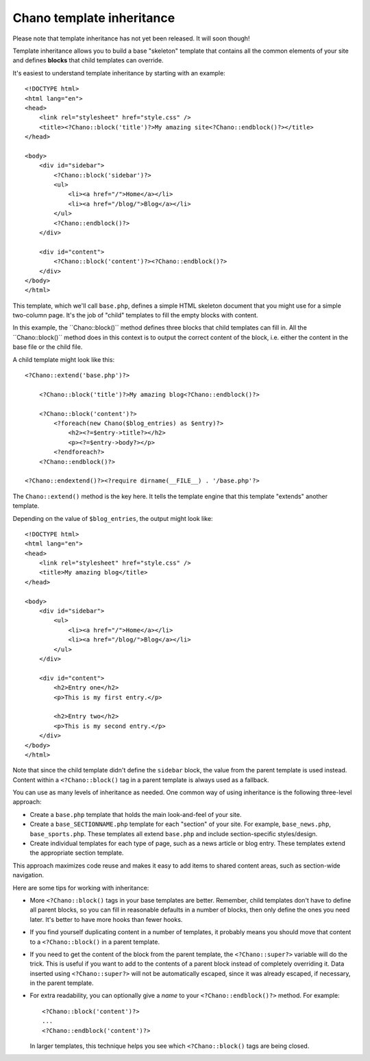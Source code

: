 .. highlight:: php

Chano template inheritance
==========================

Please note that template inheritance has not yet been released. It will soon
though!

Template inheritance allows you to build a base "skeleton" template that 
contains all the common elements of your site and defines **blocks** that child 
templates can override.

It's easiest to understand template inheritance by starting with an example::

    <!DOCTYPE html>
    <html lang="en">
    <head>
        <link rel="stylesheet" href="style.css" />
        <title><?Chano::block('title')?>My amazing site<?Chano::endblock()?></title>
    </head>

    <body>
        <div id="sidebar">
            <?Chano::block('sidebar')?>
            <ul>
                <li><a href="/">Home</a></li>
                <li><a href="/blog/">Blog</a></li>
            </ul>
            <?Chano::endblock()?>
        </div>

        <div id="content">
            <?Chano::block('content')?><?Chano::endblock()?>
        </div>
    </body>
    </html>

This template, which we'll call ``base.php``, defines a simple HTML skeleton
document that you might use for a simple two-column page. It's the job of
"child" templates to fill the empty blocks with content.

In this example, the ´´Chano::block()`` method defines three blocks that child
templates can fill in. All the ´´Chano::block()`` method does in this context is 
to output the correct content of the block, i.e. either the content in the base
file or the child file.

A child template might look like this::

    <?Chano::extend('base.php')?>

        <?Chano::block('title')?>My amazing blog<?Chano::endblock()?>

        <?Chano::block('content')?>
            <?foreach(new Chano($blog_entries) as $entry)?>
                <h2><?=$entry->title?></h2>
                <p><?=$entry->body?></p>
            <?endforeach?>
        <?Chano::endblock()?>
        
    <?Chano::endextend()?><?require dirname(__FILE__) . '/base.php'?>

The ``Chano::extend()`` method is the key here. It tells the template engine 
that this template "extends" another template.

Depending on the value of ``$blog_entries``, the output might look like::

    <!DOCTYPE html>
    <html lang="en">
    <head>
        <link rel="stylesheet" href="style.css" />
        <title>My amazing blog</title>
    </head>

    <body>
        <div id="sidebar">
            <ul>
                <li><a href="/">Home</a></li>
                <li><a href="/blog/">Blog</a></li>
            </ul>
        </div>

        <div id="content">
            <h2>Entry one</h2>
            <p>This is my first entry.</p>

            <h2>Entry two</h2>
            <p>This is my second entry.</p>
        </div>
    </body>
    </html>

Note that since the child template didn't define the ``sidebar`` block, the
value from the parent template is used instead. Content within a 
``<?Chano::block()`` tag in a parent template is always used as a fallback.

You can use as many levels of inheritance as needed. One common way of using
inheritance is the following three-level approach:

* Create a ``base.php`` template that holds the main look-and-feel of your
  site.
* Create a ``base_SECTIONNAME.php`` template for each "section" of your
  site. For example, ``base_news.php``, ``base_sports.php``. These
  templates all extend ``base.php`` and include section-specific
  styles/design.
* Create individual templates for each type of page, such as a news
  article or blog entry. These templates extend the appropriate section
  template.

This approach maximizes code reuse and makes it easy to add items to shared
content areas, such as section-wide navigation.

Here are some tips for working with inheritance:

* More ``<?Chano::block()`` tags in your base templates are better. 
  Remember, child templates don't have to define all parent blocks, so you can 
  fill in reasonable defaults in a number of blocks, then only define the ones
  you need later. It's better to have more hooks than fewer hooks.

* If you find yourself duplicating content in a number of templates, it
  probably means you should move that content to a ``<?Chano::block()`` in a
  parent template.

* If you need to get the content of the block from the parent template,
  the ``<?Chano::super?>`` variable will do the trick. This is useful
  if you want to add to the contents of a parent block instead of
  completely overriding it. Data inserted using ``<?Chano::super?>`` will
  not be automatically escaped, since it was
  already escaped, if necessary, in the parent template.

* For extra readability, you can optionally give a *name* to your
  ``<?Chano::endblock()?>`` method. For example::

      <?Chano::block('content')?>
      ...
      <?Chano::endblock('content')?>

  In larger templates, this technique helps you see which ``<?Chano::block()``
  tags are being closed.
